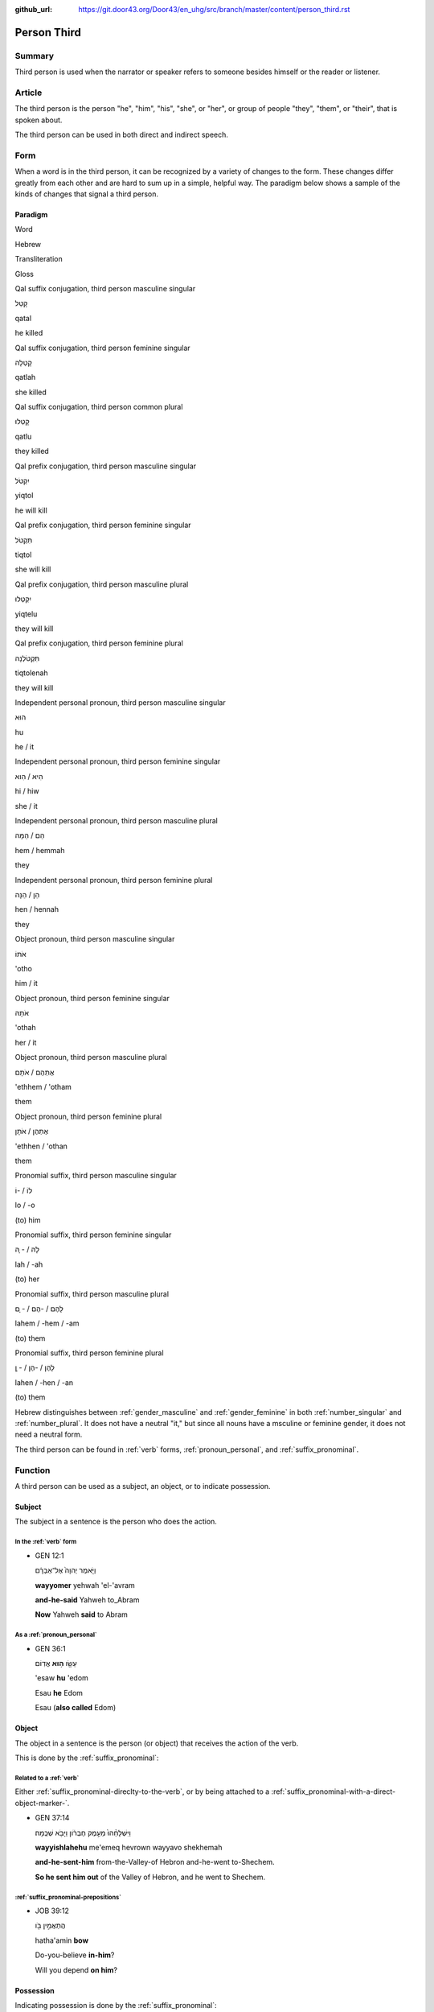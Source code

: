 :github_url: https://git.door43.org/Door43/en_uhg/src/branch/master/content/person_third.rst

.. _person_third:

Person Third
============

Summary
-------

Third person is used when the narrator or speaker refers to someone
besides himself or the reader or listener.

Article
-------

The third person is the person "he", "him", "his", "she", or "her", or
group of people "they", "them", or "their", that is spoken about.

The third person can be used in both direct and indirect speech.

Form
----

When a word is in the third person, it can be recognized by a variety of
changes to the form. These changes differ greatly from each other and
are hard to sum up in a simple, helpful way. The paradigm below shows a
sample of the kinds of changes that signal a third person.

Paradigm
~~~~~~~~

.. raw:: html

   <table border="1" class="docutils">

.. raw:: html

   <tr class="row-odd">

.. raw:: html

   <th>

Word

.. raw:: html

   </th>

.. raw:: html

   <th>

Hebrew

.. raw:: html

   </th>

.. raw:: html

   <th>

Transliteration

.. raw:: html

   </th>

.. raw:: html

   <th>

Gloss

.. raw:: html

   </th>

.. raw:: html

   </tr>

.. raw:: html

   <tr class="row-even" align="center">

.. raw:: html

   <td>

Qal suffix conjugation, third person masculine singular

.. raw:: html

   </td>

.. raw:: html

   <td>

קָטַל

.. raw:: html

   </td>

.. raw:: html

   <td>

qatal

.. raw:: html

   </td>

.. raw:: html

   <td>

he killed

.. raw:: html

   </td>

.. raw:: html

   </tr>

.. raw:: html

   <tr class="row-odd" align="center">

.. raw:: html

   <td>

Qal suffix conjugation, third person feminine singular

.. raw:: html

   </td>

.. raw:: html

   <td>

קָטְלָה

.. raw:: html

   </td>

.. raw:: html

   <td>

qatlah

.. raw:: html

   </td>

.. raw:: html

   <td>

she killed

.. raw:: html

   </td>

.. raw:: html

   </tr>

.. raw:: html

   <tr class="row-even" align="center">

.. raw:: html

   <td>

Qal suffix conjugation, third person common plural

.. raw:: html

   </td>

.. raw:: html

   <td>

קָטְלוּ

.. raw:: html

   </td>

.. raw:: html

   <td>

qatlu

.. raw:: html

   </td>

.. raw:: html

   <td>

they killed

.. raw:: html

   </td>

.. raw:: html

   </tr>

.. raw:: html

   <tr class="row-even" align="center">

.. raw:: html

   <td>

Qal prefix conjugation, third person masculine singular

.. raw:: html

   </td>

.. raw:: html

   <td>

יִקְטֹל

.. raw:: html

   </td>

.. raw:: html

   <td>

yiqtol

.. raw:: html

   </td>

.. raw:: html

   <td>

he will kill

.. raw:: html

   </td>

.. raw:: html

   </tr>

.. raw:: html

   <tr class="row-odd" align="center">

.. raw:: html

   <td>

Qal prefix conjugation, third person feminine singular

.. raw:: html

   </td>

.. raw:: html

   <td>

תִּקְטֹל

.. raw:: html

   </td>

.. raw:: html

   <td>

tiqtol

.. raw:: html

   </td>

.. raw:: html

   <td>

she will kill

.. raw:: html

   </td>

.. raw:: html

   </tr>

.. raw:: html

   <tr class="row-even" align="center">

.. raw:: html

   <td>

Qal prefix conjugation, third person masculine plural

.. raw:: html

   </td>

.. raw:: html

   <td>

יִקְטְלוּ

.. raw:: html

   </td>

.. raw:: html

   <td>

yiqtelu

.. raw:: html

   </td>

.. raw:: html

   <td>

they will kill

.. raw:: html

   </td>

.. raw:: html

   </tr>

.. raw:: html

   <tr class="row-odd" align="center">

.. raw:: html

   <td>

Qal prefix conjugation, third person feminine plural

.. raw:: html

   </td>

.. raw:: html

   <td>

תִּקְטֹלְנָה

.. raw:: html

   </td>

.. raw:: html

   <td>

tiqtolenah

.. raw:: html

   </td>

.. raw:: html

   <td>

they will kill

.. raw:: html

   </td>

.. raw:: html

   </tr>

.. raw:: html

   <tr class="row-even" align="center">

.. raw:: html

   <td>

Independent personal pronoun, third person masculine singular

.. raw:: html

   </td>

.. raw:: html

   <td>

הוּא

.. raw:: html

   </td>

.. raw:: html

   <td>

hu

.. raw:: html

   </td>

.. raw:: html

   <td>

he / it

.. raw:: html

   </td>

.. raw:: html

   </tr>

.. raw:: html

   <tr class="row-odd" align="center">

.. raw:: html

   <td>

Independent personal pronoun, third person feminine singular

.. raw:: html

   </td>

.. raw:: html

   <td>

הִיא / הִוא

.. raw:: html

   </td>

.. raw:: html

   <td>

hi / hiw

.. raw:: html

   </td>

.. raw:: html

   <td>

she / it

.. raw:: html

   </td>

.. raw:: html

   </tr>

.. raw:: html

   <tr class="row-even" align="center">

.. raw:: html

   <td>

Independent personal pronoun, third person masculine plural

.. raw:: html

   </td>

.. raw:: html

   <td>

הֵם / הֵמָּה

.. raw:: html

   </td>

.. raw:: html

   <td>

hem / hemmah

.. raw:: html

   </td>

.. raw:: html

   <td>

they

.. raw:: html

   </td>

.. raw:: html

   </tr>

.. raw:: html

   <tr class="row-odd" align="center">

.. raw:: html

   <td>

Independent personal pronoun, third person feminine plural

.. raw:: html

   </td>

.. raw:: html

   <td>

הֵן / הֵנָּה

.. raw:: html

   </td>

.. raw:: html

   <td>

hen / hennah

.. raw:: html

   </td>

.. raw:: html

   <td>

they

.. raw:: html

   </td>

.. raw:: html

   </tr>

.. raw:: html

   <tr class="row-even" align="center">

.. raw:: html

   <td>

Object pronoun, third person masculine singular

.. raw:: html

   </td>

.. raw:: html

   <td>

אֹתוֹ

.. raw:: html

   </td>

.. raw:: html

   <td>

'otho

.. raw:: html

   </td>

.. raw:: html

   <td>

him / it

.. raw:: html

   </td>

.. raw:: html

   </tr>

.. raw:: html

   <tr class="row-odd" align="center">

.. raw:: html

   <td>

Object pronoun, third person feminine singular

.. raw:: html

   </td>

.. raw:: html

   <td>

אֹתָהּ

.. raw:: html

   </td>

.. raw:: html

   <td>

'othah

.. raw:: html

   </td>

.. raw:: html

   <td>

her / it

.. raw:: html

   </td>

.. raw:: html

   </tr>

.. raw:: html

   <tr class="row-even" align="center">

.. raw:: html

   <td>

Object pronoun, third person masculine plural

.. raw:: html

   </td>

.. raw:: html

   <td>

אֶתְהֶם / אֹתָם

.. raw:: html

   </td>

.. raw:: html

   <td>

'ethhem / 'otham

.. raw:: html

   </td>

.. raw:: html

   <td>

them

.. raw:: html

   </td>

.. raw:: html

   </tr>

.. raw:: html

   <tr class="row-odd" align="center">

.. raw:: html

   <td>

Object pronoun, third person feminine plural

.. raw:: html

   </td>

.. raw:: html

   <td>

אֶתְהֶן / אֹתָן

.. raw:: html

   </td>

.. raw:: html

   <td>

'ethhen / 'othan

.. raw:: html

   </td>

.. raw:: html

   <td>

them

.. raw:: html

   </td>

.. raw:: html

   </tr>

.. raw:: html

   <tr class="row-even" align="center">

.. raw:: html

   <td>

Pronomial suffix, third person masculine singular

.. raw:: html

   </td>

.. raw:: html

   <td>

לוֹ / -וֹ

.. raw:: html

   </td>

.. raw:: html

   <td>

lo / -o

.. raw:: html

   </td>

.. raw:: html

   <td>

(to) him

.. raw:: html

   </td>

.. raw:: html

   </tr>

.. raw:: html

   <tr class="row-odd" align="center">

.. raw:: html

   <td>

Pronomial suffix, third person feminine singular

.. raw:: html

   </td>

.. raw:: html

   <td>

לָהּ / - ָהּ

.. raw:: html

   </td>

.. raw:: html

   <td>

lah / -ah

.. raw:: html

   </td>

.. raw:: html

   <td>

(to) her

.. raw:: html

   </td>

.. raw:: html

   </tr>

.. raw:: html

   <tr class="row-even" align="center">

.. raw:: html

   <td>

Pronomial suffix, third person masculine plural

.. raw:: html

   </td>

.. raw:: html

   <td>

לָהֶם / -הֶם / - ָם

.. raw:: html

   </td>

.. raw:: html

   <td>

lahem / -hem / -am

.. raw:: html

   </td>

.. raw:: html

   <td>

(to) them

.. raw:: html

   </td>

.. raw:: html

   </tr>

.. raw:: html

   <tr class="row-odd" align="center">

.. raw:: html

   <td>

Pronomial suffix, third person feminine plural

.. raw:: html

   </td>

.. raw:: html

   <td>

לָהֶן / -הֶן / - ָן

.. raw:: html

   </td>

.. raw:: html

   <td>

lahen / -hen / -an

.. raw:: html

   </td>

.. raw:: html

   <td>

(to) them

.. raw:: html

   </td>

.. raw:: html

   </tr>

.. raw:: html

   </tbody>

.. raw:: html

   </table>

Hebrew distinguishes between
:ref:`gender_masculine`
and
:ref:`gender_feminine`
in both
:ref:`number_singular`
and
:ref:`number_plural`.
It does not have a neutral "it," but since all nouns have a msculine or
feminine gender, it does not need a neutral form.

The third person can be found in
:ref:`verb`
forms, :ref:`pronoun_personal`,
and :ref:`suffix_pronominal`.

Function
--------

A third person can be used as a subject, an object, or to indicate
possession.

Subject
~~~~~~~

The subject in a sentence is the person who does the action.

In the :ref:`verb` form
^^^^^^^^^^^^^^^^^^^^^^^^^^^^^^^^^^^^^^^^^^^^^^^^^^^^^^^^^^^^^^^^^^^^^^^^^^^^^^^^^^^^^^^^^

-  GEN 12:1

   .. raw:: html

      <table border="1" class="docutils">

   .. raw:: html

      <colgroup>

   .. raw:: html

      <col width="100%" />

   .. raw:: html

      </colgroup>

   .. raw:: html

      <tbody valign="top">

   .. raw:: html

      <tr class="row-odd" align="right">

   .. raw:: html

      <td>

   וַיֹּ֤אמֶר יְהוָה֙ אֶל־אַבְרָ֔ם

   .. raw:: html

      </td>

   .. raw:: html

      </tr>

   .. raw:: html

      <tr class="row-even">

   .. raw:: html

      <td>

   **wayyomer** yehwah 'el-'avram

   .. raw:: html

      </td>

   .. raw:: html

      </tr>

   .. raw:: html

      <tr class="row-odd">

   .. raw:: html

      <td>

   **and-he-said** Yahweh to\_Abram

   .. raw:: html

      </td>

   .. raw:: html

      </tr>

   .. raw:: html

      <tr class="row-even">

   .. raw:: html

      <td>

   **Now** Yahweh **said** to Abram

   .. raw:: html

      </td>

   .. raw:: html

      </tr>

   .. raw:: html

      </tbody>

   .. raw:: html

      </table>

As a :ref:`pronoun_personal`
^^^^^^^^^^^^^^^^^^^^^^^^^^^^^^^^^^^^^^^^^^^^^^^^^^^^^^^^^^^^^^^^^^^^^^^^^^^^^^^^^^^^^^^^^^^^^^^^^^^^^^^^^^^

-  GEN 36:1

   .. raw:: html

      <table border="1" class="docutils">

   .. raw:: html

      <colgroup>

   .. raw:: html

      <col width="100%" />

   .. raw:: html

      </colgroup>

   .. raw:: html

      <tbody valign="top">

   .. raw:: html

      <tr class="row-odd" align="right">

   .. raw:: html

      <td>

   עֵשָׂ֖ו \ **ה֥וּא** אֱדֽוֹם

   .. raw:: html

      </td>

   .. raw:: html

      </tr>

   .. raw:: html

      <tr class="row-even">

   .. raw:: html

      <td>

   'esaw **hu** 'edom

   .. raw:: html

      </td>

   .. raw:: html

      </tr>

   .. raw:: html

      <tr class="row-odd">

   .. raw:: html

      <td>

   Esau **he** Edom

   .. raw:: html

      </td>

   .. raw:: html

      </tr>

   .. raw:: html

      <tr class="row-even">

   .. raw:: html

      <td>

   Esau (**also called** Edom)

   .. raw:: html

      </td>

   .. raw:: html

      </tr>

   .. raw:: html

      </tbody>

   .. raw:: html

      </table>

Object
~~~~~~

The object in a sentence is the person (or object) that receives the
action of the verb.

This is done by the :ref:`suffix_pronominal`:

Related to a :ref:`verb`
^^^^^^^^^^^^^^^^^^^^^^^^^^^^^^^^^^^^^^^^^^^^^^^^^^^^^^^^^^^^^^^^^^^^^^^^^^^^^^^^^^^^^^^^^^

Either :ref:`suffix_pronominal-direclty-to-the-verb`,
or by being attached to a :ref:`suffix_pronominal-with-a-direct-object-marker-`.

-  GEN 37:14

   .. raw:: html

      <table border="1" class="docutils">

   .. raw:: html

      <colgroup>

   .. raw:: html

      <col width="100%" />

   .. raw:: html

      </colgroup>

   .. raw:: html

      <tbody valign="top">

   .. raw:: html

      <tr class="row-odd" align="right">

   .. raw:: html

      <td>

   וַיִּשְׁלָחֵ֨הוּ֙ מֵעֵ֣מֶק חֶבְרֹ֔ון וַיָּבֹ֖א שְׁכֶֽמָה׃

   .. raw:: html

      </td>

   .. raw:: html

      </tr>

   .. raw:: html

      <tr class="row-even">

   .. raw:: html

      <td>

   **wayyishlahehu** me'emeq hevrown wayyavo shekhemah

   .. raw:: html

      </td>

   .. raw:: html

      </tr>

   .. raw:: html

      <tr class="row-odd">

   .. raw:: html

      <td>

   **and-he-sent-him** from-the-Valley-of Hebron and-he-went to-Shechem.

   .. raw:: html

      </td>

   .. raw:: html

      </tr>

   .. raw:: html

      <tr class="row-even">

   .. raw:: html

      <td>

   **So he sent him out** of the Valley of Hebron, and he went to
   Shechem.

   .. raw:: html

      </td>

   .. raw:: html

      </tr>

   .. raw:: html

      </tbody>

   .. raw:: html

      </table>

:ref:`suffix_pronominal-prepositions`
^^^^^^^^^^^^^^^^^^^^^^^^^^^^^^^^^^^^^^^^^^^^^^^^^^^^^^^^^^^^^^^^^^^^^^^^^^^^^^^^^^^^^^^^^^^^^^^^^^^^^^^^^^^^^^^^^^^^^^^^^^^^^^^^

-  JOB 39:12

   .. raw:: html

      <table border="1" class="docutils">

   .. raw:: html

      <colgroup>

   .. raw:: html

      <col width="100%" />

   .. raw:: html

      </colgroup>

   .. raw:: html

      <tbody valign="top">

   .. raw:: html

      <tr class="row-odd" align="right">

   .. raw:: html

      <td>

   הֲתַאֲמִ֣ין בֹּ֖ו

   .. raw:: html

      </td>

   .. raw:: html

      </tr>

   .. raw:: html

      <tr class="row-even">

   .. raw:: html

      <td>

   hatha'amin **bow**

   .. raw:: html

      </td>

   .. raw:: html

      </tr>

   .. raw:: html

      <tr class="row-odd">

   .. raw:: html

      <td>

   Do-you-believe **in-him**?

   .. raw:: html

      </td>

   .. raw:: html

      </tr>

   .. raw:: html

      <tr class="row-even">

   .. raw:: html

      <td>

   Will you depend **on him**?

   .. raw:: html

      </td>

   .. raw:: html

      </tr>

   .. raw:: html

      </tbody>

   .. raw:: html

      </table>

Possession
~~~~~~~~~~

Indicating possession is done by the :ref:`suffix_pronominal`:

:ref:`suffix_pronominal-nouns`
^^^^^^^^^^^^^^^^^^^^^^^^^^^^^^^^^^^^^^^^^^^^^^^^^^^^^^^^^^^^^^^^^^^^^^^^^^^^^^^^^^^^^^^^^^^^^^^^^^^^^^^^^^^^^^

-  2SA 17:23

   .. raw:: html

      <table border="1" class="docutils">

   .. raw:: html

      <colgroup>

   .. raw:: html

      <col width="100%" />

   .. raw:: html

      </colgroup>

   .. raw:: html

      <tbody valign="top">

   .. raw:: html

      <tr class="row-odd" align="right">

   .. raw:: html

      <td>

   וַיָּ֜קָם וַיֵּ֤לֶךְ אֶל־\ **בֵּיתוֹ֙** אֶל־עִיר֔וֹ

   .. raw:: html

      </td>

   .. raw:: html

      </tr>

   .. raw:: html

      <tr class="row-even">

   .. raw:: html

      <td>

   wayyaqom wayyelekh 'el-**betho** 'el-**'iro**

   .. raw:: html

      </td>

   .. raw:: html

      </tr>

   .. raw:: html

      <tr class="row-odd">

   .. raw:: html

      <td>

   And-he-stood-up and-went to\_\ **his-house** to\_\ **his-city**

   .. raw:: html

      </td>

   .. raw:: html

      </tr>

   .. raw:: html

      <tr class="row-even">

   .. raw:: html

      <td>

   He went **home** to **his own city**

   .. raw:: html

      </td>

   .. raw:: html

      </tr>

   .. raw:: html

      </tbody>

   .. raw:: html

      </table>

:ref:`suffix_pronominal-prepositions`
^^^^^^^^^^^^^^^^^^^^^^^^^^^^^^^^^^^^^^^^^^^^^^^^^^^^^^^^^^^^^^^^^^^^^^^^^^^^^^^^^^^^^^^^^^^^^^^^^^^^^^^^^^^^^^^^^^^^^^^^^^^^^^^^

-  2KI 17:15

   .. raw:: html

      <table border="1" class="docutils">

   .. raw:: html

      <colgroup>

   .. raw:: html

      <col width="100%" />

   .. raw:: html

      </colgroup>

   .. raw:: html

      <tbody valign="top">

   .. raw:: html

      <tr class="row-odd" align="right">

   .. raw:: html

      <td>

   אֲשֶׁ֨ר צִוָּ֤ה יְהוָה֙ אֹתָ֔ם לְבִלְתִּ֖י עֲשֹׂ֥ות כָּהֶֽם׃

   .. raw:: html

      </td>

   .. raw:: html

      </tr>

   .. raw:: html

      <tr class="row-even">

   .. raw:: html

      <td>

   'asher tsiwwah yehwah 'otham levilti 'asowth kahem

   .. raw:: html

      </td>

   .. raw:: html

      </tr>

   .. raw:: html

      <tr class="row-odd">

   .. raw:: html

      <td>

   whom had-commanded Yahweh [dir.obj]-them to-abstain doing
   **like-them**

   .. raw:: html

      </td>

   .. raw:: html

      </tr>

   .. raw:: html

      <tr class="row-even">

   .. raw:: html

      <td>

   those that Yahweh had commanded them not to do **like them**.

   .. raw:: html

      </td>

   .. raw:: html

      </tr>

   .. raw:: html

      </tbody>

   .. raw:: html

      </table>
